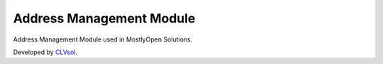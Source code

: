 Address Management Module
=========================

Address Management Module used in MostlyOpen Solutions.

Developed by `CLVsol <https://clvsol.com>`_.

